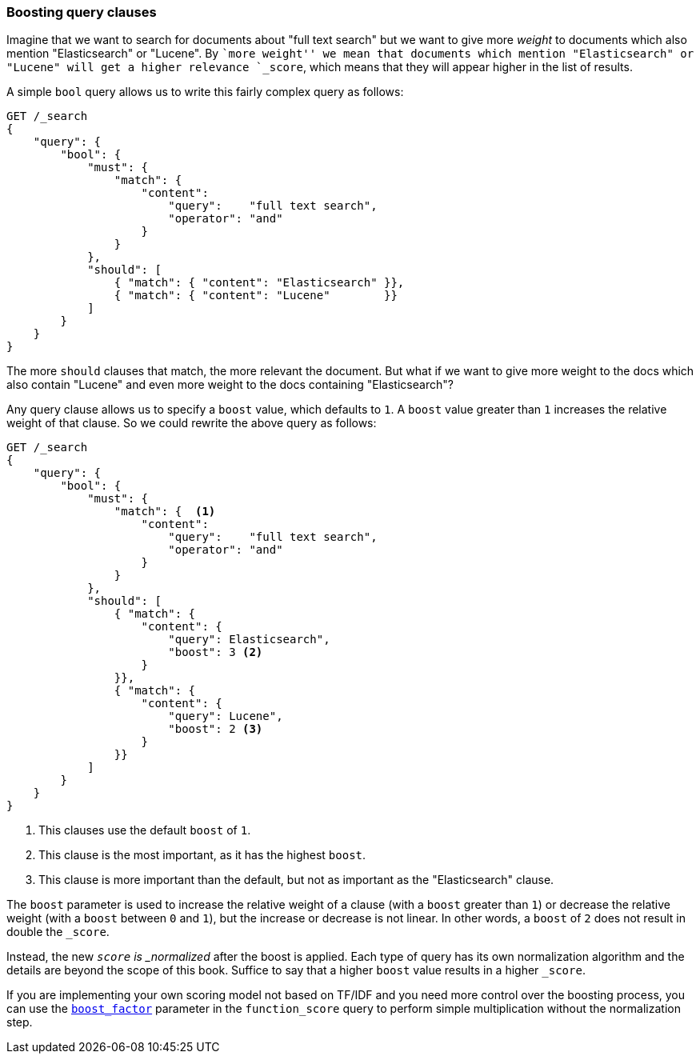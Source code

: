 === Boosting query clauses

Imagine that we want to search for documents about "full text search"  but we
want to give more _weight_ to documents which also mention "Elasticsearch" or
"Lucene". By ``more weight'' we mean that documents which mention
"Elasticsearch" or "Lucene" will get a higher relevance `_score`, which means
that they will appear higher in the list of results.

A simple `bool` query allows us to write this fairly complex query as follows:

[source,js]
--------------------------------------------------
GET /_search
{
    "query": {
        "bool": {
            "must": {
                "match": {
                    "content":
                        "query":    "full text search",
                        "operator": "and"
                    }
                }
            },
            "should": [
                { "match": { "content": "Elasticsearch" }},
                { "match": { "content": "Lucene"        }}
            ]
        }
    }
}
--------------------------------------------------

The more `should` clauses that match, the more relevant the document.  But
what if we want to give more weight to the docs which also contain "Lucene"
and even more weight to the docs containing "Elasticsearch"?

Any query clause allows us to specify a `boost` value, which defaults to `1`.
A `boost` value greater than `1` increases the relative weight of that
clause.  So we could  rewrite the above query as follows:

[source,js]
--------------------------------------------------
GET /_search
{
    "query": {
        "bool": {
            "must": {
                "match": {  <1>
                    "content":
                        "query":    "full text search",
                        "operator": "and"
                    }
                }
            },
            "should": [
                { "match": {
                    "content": {
                        "query": Elasticsearch",
                        "boost": 3 <2>
                    }
                }},
                { "match": {
                    "content": {
                        "query": Lucene",
                        "boost": 2 <3>
                    }
                }}
            ]
        }
    }
}
--------------------------------------------------

<1> This clauses use the default `boost` of `1`.
<2> This clause is the most important, as it has the highest `boost`.
<3> This clause is more important than the default, but not as important
    as the "Elasticsearch" clause.

**************************************************

The `boost` parameter is used to increase the relative weight of a clause
(with a `boost` greater than `1`) or decrease the relative weight (with a
`boost` between `0` and `1`), but the increase or decrease is not linear. In
other words, a `boost` of `2` does not result in double the `_score`.

Instead, the new `_score` is _normalized_ after the boost is applied. Each
type of query has its own normalization algorithm and the details are beyond
the scope of this book. Suffice to say that a higher `boost` value results in
a higher `_score`.

If you are implementing your own scoring model not based on TF/IDF and you
need more control over the boosting process, you can use the
http://www.elasticsearch.org/guide/en/elasticsearch/reference/current/query-dsl-function-score-query.html#_boost_factor[`boost_factor`]
parameter in the `function_score` query to perform simple multiplication
without the normalization step.

**************************************************

